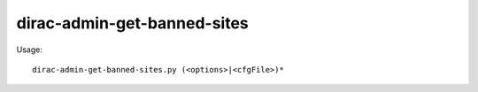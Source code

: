 ===================================
dirac-admin-get-banned-sites
===================================

Usage::

  dirac-admin-get-banned-sites.py (<options>|<cfgFile>)* 

